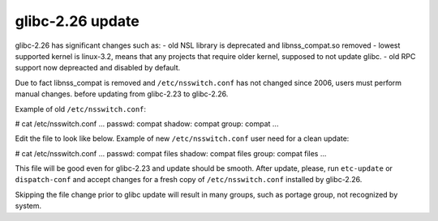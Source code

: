 ===========================
glibc-2.26 update
===========================
glibc-2.26 has significant changes such as:
- old NSL library is deprecated and libnss_compat.so removed
- lowest supported kernel is linux-3.2, means that any projects that require older kernel, supposed to not update glibc.
- old RPC support now depreacted and disabled by default.

Due to fact libnss_compat is removed and ``/etc/nsswitch.conf`` has not changed since 2006, users must perform manual changes.
before updating from glibc-2.23 to glibc-2.26.

Example of old ``/etc/nsswitch.conf``:

# cat /etc/nsswitch.conf
...
passwd:      compat
shadow:      compat
group:       compat
...


Edit the file to look like below.
Example of new ``/etc/nsswitch.conf`` user need for a clean update:

# cat /etc/nsswitch.conf
...
passwd:      compat files
shadow:      compat files
group:       compat files
...

This file will be good even for glibc-2.23 and update should be smooth. After update, please, run ``etc-update`` or ``dispatch-conf`` and accept
changes for a fresh copy of ``/etc/nsswitch.conf`` installed by glibc-2.26.

Skipping the file change prior to glibc update will result in many groups, such as portage group, not recognized by system.
